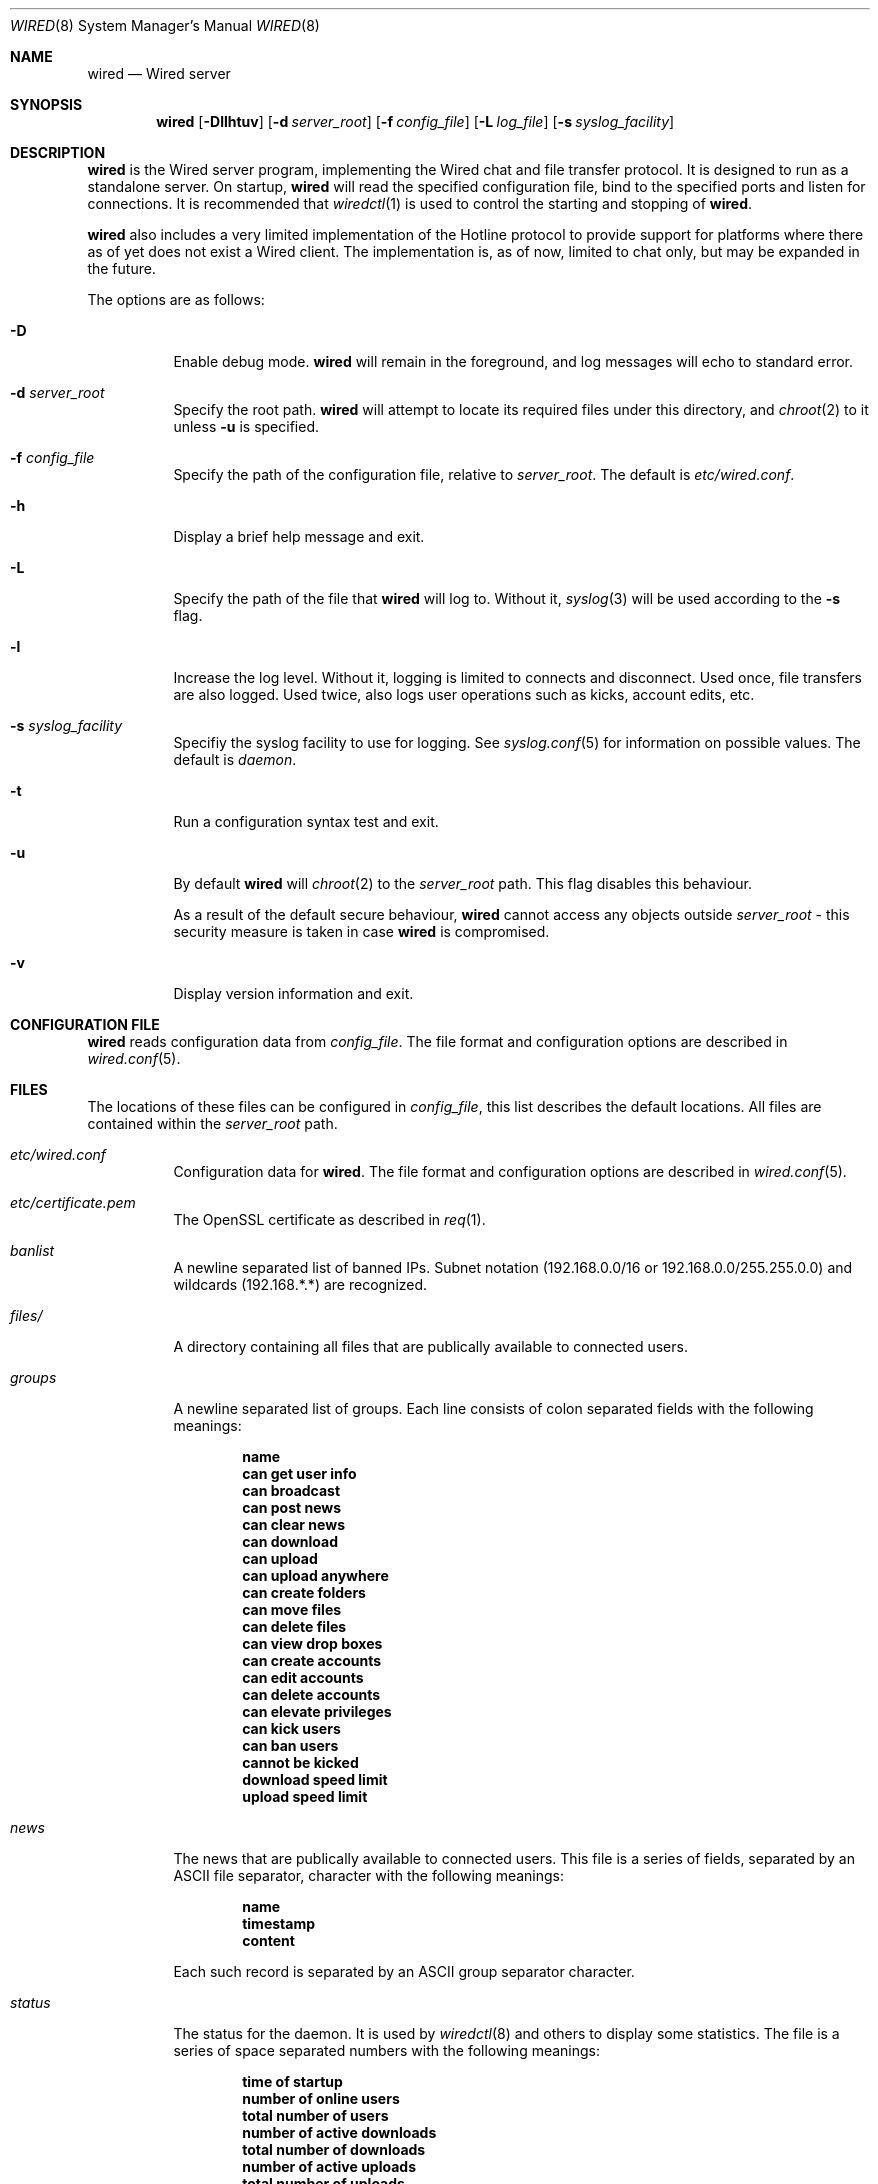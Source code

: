 .\" wired.8
.\"
.\" Copyright (c) 2003-2004 Axel Andersson
.\" All rights reserved.
.\"
.\" Redistribution and use in source and binary forms, with or without
.\" modification, are permitted provided that the following conditions
.\" are met:
.\" 1. Redistributions of source code must retain the above copyright
.\"    notice, and the entire permission notice in its entirety,
.\"    including the disclaimer of warranties.
.\" 2. Redistributions in binary form must reproduce the above copyright
.\"    notice, this list of conditions and the following disclaimer in the
.\"    documentation and/or other materials provided with the distribution.
.\"
.\" THIS SOFTWARE IS PROVIDED ``AS IS'' AND ANY EXPRESS OR IMPLIED WARRANTIES,
.\" INCLUDING, BUT NOT LIMITED TO, THE IMPLIED WARRANTIES OF MERCHANTABILITY
.\" AND FITNESS FOR A PARTICULAR PURPOSE ARE DISCLAIMED.  IN NO EVENT SHALL
.\" MARCUS D. WATTS OR CONTRIBUTORS BE LIABLE FOR ANY DIRECT, INDIRECT,
.\" INCIDENTAL, SPECIAL, EXEMPLARY, OR CONSEQUENTIAL DAMAGES (INCLUDING,
.\" BUT NOT LIMITED TO, PROCUREMENT OF SUBSTITUTE GOODS OR SERVICES; LOSS
.\" OF USE, DATA, OR PROFITS; OR BUSINESS INTERRUPTION) HOWEVER CAUSED AND
.\" ON ANY THEORY OF LIABILITY, WHETHER IN CONTRACT, STRICT LIABILITY, OR
.\" TORT (INCLUDING NEGLIGENCE OR OTHERWISE) ARISING IN ANY WAY OUT OF THE
.\" USE OF THIS SOFTWARE, EVEN IF ADVISED OF THE POSSIBILITY OF SUCH DAMAGE.
.\"
.Dd May 6, 2004
.Dt WIRED 8
.Os
.Sh NAME
.Nm wired
.Nd Wired server
.Sh SYNOPSIS
.Nm wired
.Op Fl Dllhtuv
.Op Fl d Ar server_root
.Op Fl f Ar config_file
.Op Fl L Ar log_file
.Op Fl s Ar syslog_facility
.Sh DESCRIPTION
.Nm wired
is the Wired server program, implementing the Wired chat and file transfer protocol. It is designed to run as a standalone server. On startup,
.Nm wired
will read the specified configuration file, bind to the specified ports and listen for connections. It is recommended that
.Xr wiredctl 1
is used to control the starting and stopping of 
.Nm wired .
.Pp
.Nm wired
also includes a very limited implementation of the Hotline protocol to provide support for platforms where there as of yet does not exist a Wired client. The implementation is, as of now, limited to chat only, but may be expanded in the future.
.Pp
The options are as follows:
.Pp
.Bl -tag -width Ds
.It Fl D
Enable debug mode.
.Nm wired
will remain in the foreground, and log messages will echo to standard error.
.It Fl d Ar server_root
Specify the root path.
.Nm wired
will attempt to locate its required files under this directory, and
.Xr chroot 2
to it unless
.Fl u
is specified.
.It Fl f Ar config_file
Specify the path of the configuration file, relative to
.Va server_root .
The default is
.Pa etc/wired.conf .
.It Fl h
Display a brief help message and exit.
.It Fl L
Specify the path of the file that
.Nm wired
will log to. Without it,
.Xr syslog 3
will be used according to the
.Fl s
flag.
.It Fl l
Increase the log level. Without it, logging is limited to connects and disconnect. Used once, file transfers are also logged. Used twice, also logs user operations such as kicks, account edits, etc.
.It Fl s Ar syslog_facility
Specifiy the syslog facility to use for logging. See
.Xr syslog.conf 5
for information on possible values. The default is
.Va daemon .
.It Fl t
Run a configuration syntax test and exit.
.It Fl u
By default
.Nm wired
will
.Xr chroot 2
to the
.Va server_root
path. This flag disables this behaviour.
.Pp
As a result of the default secure behaviour,
.Nm wired
cannot access any objects outside
.Va server_root
- this security measure is taken in case
.Nm wired
is compromised.
.It Fl v
Display version information and exit.
.El
.Sh CONFIGURATION FILE
.Nm wired
reads configuration data from
.Va config_file .
The file format and configuration options are described in
.Xr wired.conf 5 .
.Sh FILES
The locations of these files can be configured in
.Va config_file ,
this list describes the default locations. All files are contained within the
.Va server_root
path.
.Bl -tag -width Ds
.It Pa etc/wired.conf
Configuration data for
.Nm wired .
The file format and configuration options are described in
.Xr wired.conf 5 .
.It Pa etc/certificate.pem
The OpenSSL certificate as described in
.Xr req 1 .
.It Pa banlist
A newline separated list of banned IPs. Subnet notation (192.168.0.0/16 or 192.168.0.0/255.255.0.0) and wildcards (192.168.*.*) are recognized.
.It Pa files/
A directory containing all files that are publically available to connected users.
.It Pa groups
A newline separated list of groups. Each line consists of colon separated fields with the following meanings:
.Pp
.Dl name
.Dl can get user info
.Dl can broadcast
.Dl can post news
.Dl can clear news
.Dl can download
.Dl can upload
.Dl can upload anywhere
.Dl can create folders
.Dl can move files
.Dl can delete files
.Dl can view drop boxes
.Dl can create accounts
.Dl can edit accounts
.Dl can delete accounts
.Dl can elevate privileges
.Dl can kick users
.Dl can ban users
.Dl cannot be kicked
.Dl download speed limit
.Dl upload speed limit
.Pp
.It Pa news
The news that are publically available to connected users. This file is a series of fields, separated by an ASCII file separator, character with the following meanings:
.Pp
.Dl name
.Dl timestamp
.Dl content
.Pp
Each such record is separated by an ASCII group separator character.
.It Pa status
The status for the daemon. It is used by
.Xr wiredctl 8
and others to display some statistics. The file is a series of space separated numbers with the following meanings:
.Pp
.Dl time of startup
.Dl number of online users
.Dl total number of users
.Dl number of active downloads
.Dl total number of downloads
.Dl number of active uploads
.Dl total number of uploads
.Dl number of bytes downloaded
.Dl number of bytes uploaded
.Pp
.It Pa users
A newline separated list of users. Each line consists of colon separated fields with the following meanings:
.Pp
.Dl name
.Dl password
.Dl group
.Dl can get user info
.Dl can broadcast
.Dl can post news
.Dl can clear news
.Dl can download
.Dl can upload
.Dl can upload anywhere
.Dl can create folders
.Dl can move files
.Dl can delete files
.Dl can view drop boxes
.Dl can create accounts
.Dl can edit accounts
.Dl can delete accounts
.Dl can elevate privileges
.Dl can kick users
.Dl can ban users
.Dl cannot be kicked
.Dl download speed limit
.Dl upload speed limit
.Pp
.El
.Sh AUTHORS
.Nm wired
and the Wired protocol were developed by Axel Andersson.
.Sh SEE ALSO
.Xr wiredctl 1 ,
.Xr wired.conf 5 ,
.Xr hl2wired 1
